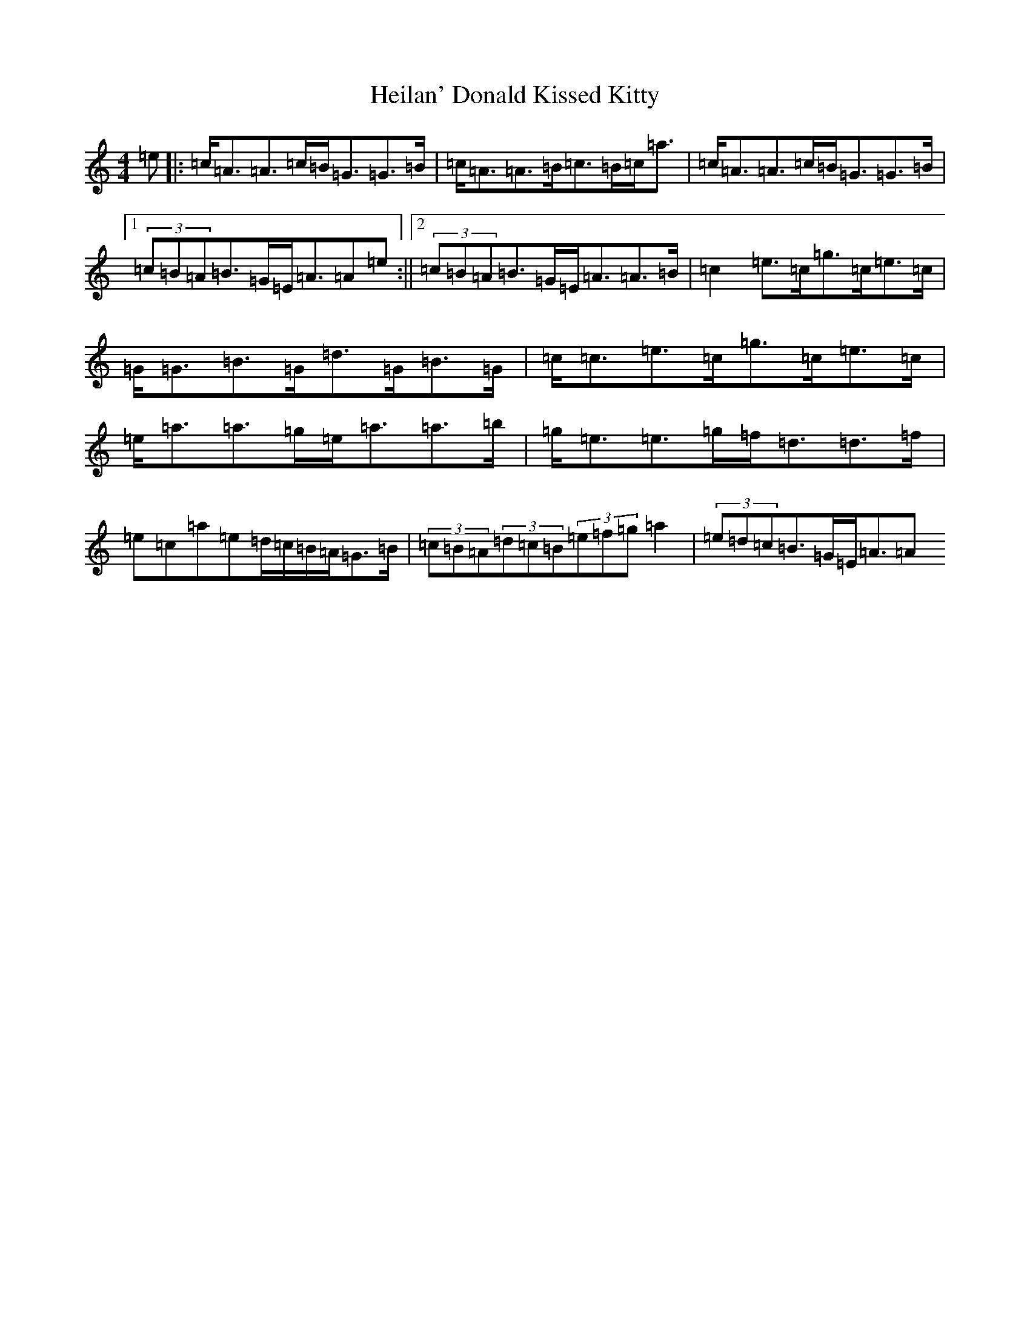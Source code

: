X: 15306
T: Heilan' Donald Kissed Kitty
S: https://thesession.org/tunes/10444#setting40688
Z: G Major
R: strathspey
M: 4/4
L: 1/8
K: C Major
=e|:=c<=A=A>=c=B<=G=G>=B|=c<=A=A>=B=c>=B=c<=a|=c<=A=A>=c=B<=G=G>=B|1(3=c=B=A=B>=G=E<=A=A=e:||2(3=c=B=A=B>=G=E<=A=A>=B|=c2=e>=c=g>=c=e>=c|=G<=G=B>=G=d>=G=B>=G|=c<=c=e>=c=g>=c=e>=c|=e<=a=a>=g=e<=a=a>=b|=g<=e=e>=g=f<=d=d>=f|=e=c=a=e=d/2=c/2=B/2=A/2=G>=B|(3=c=B=A(3=d=c=B(3=e=f=g=a2|(3=e=d=c=B>=G=E<=A=A